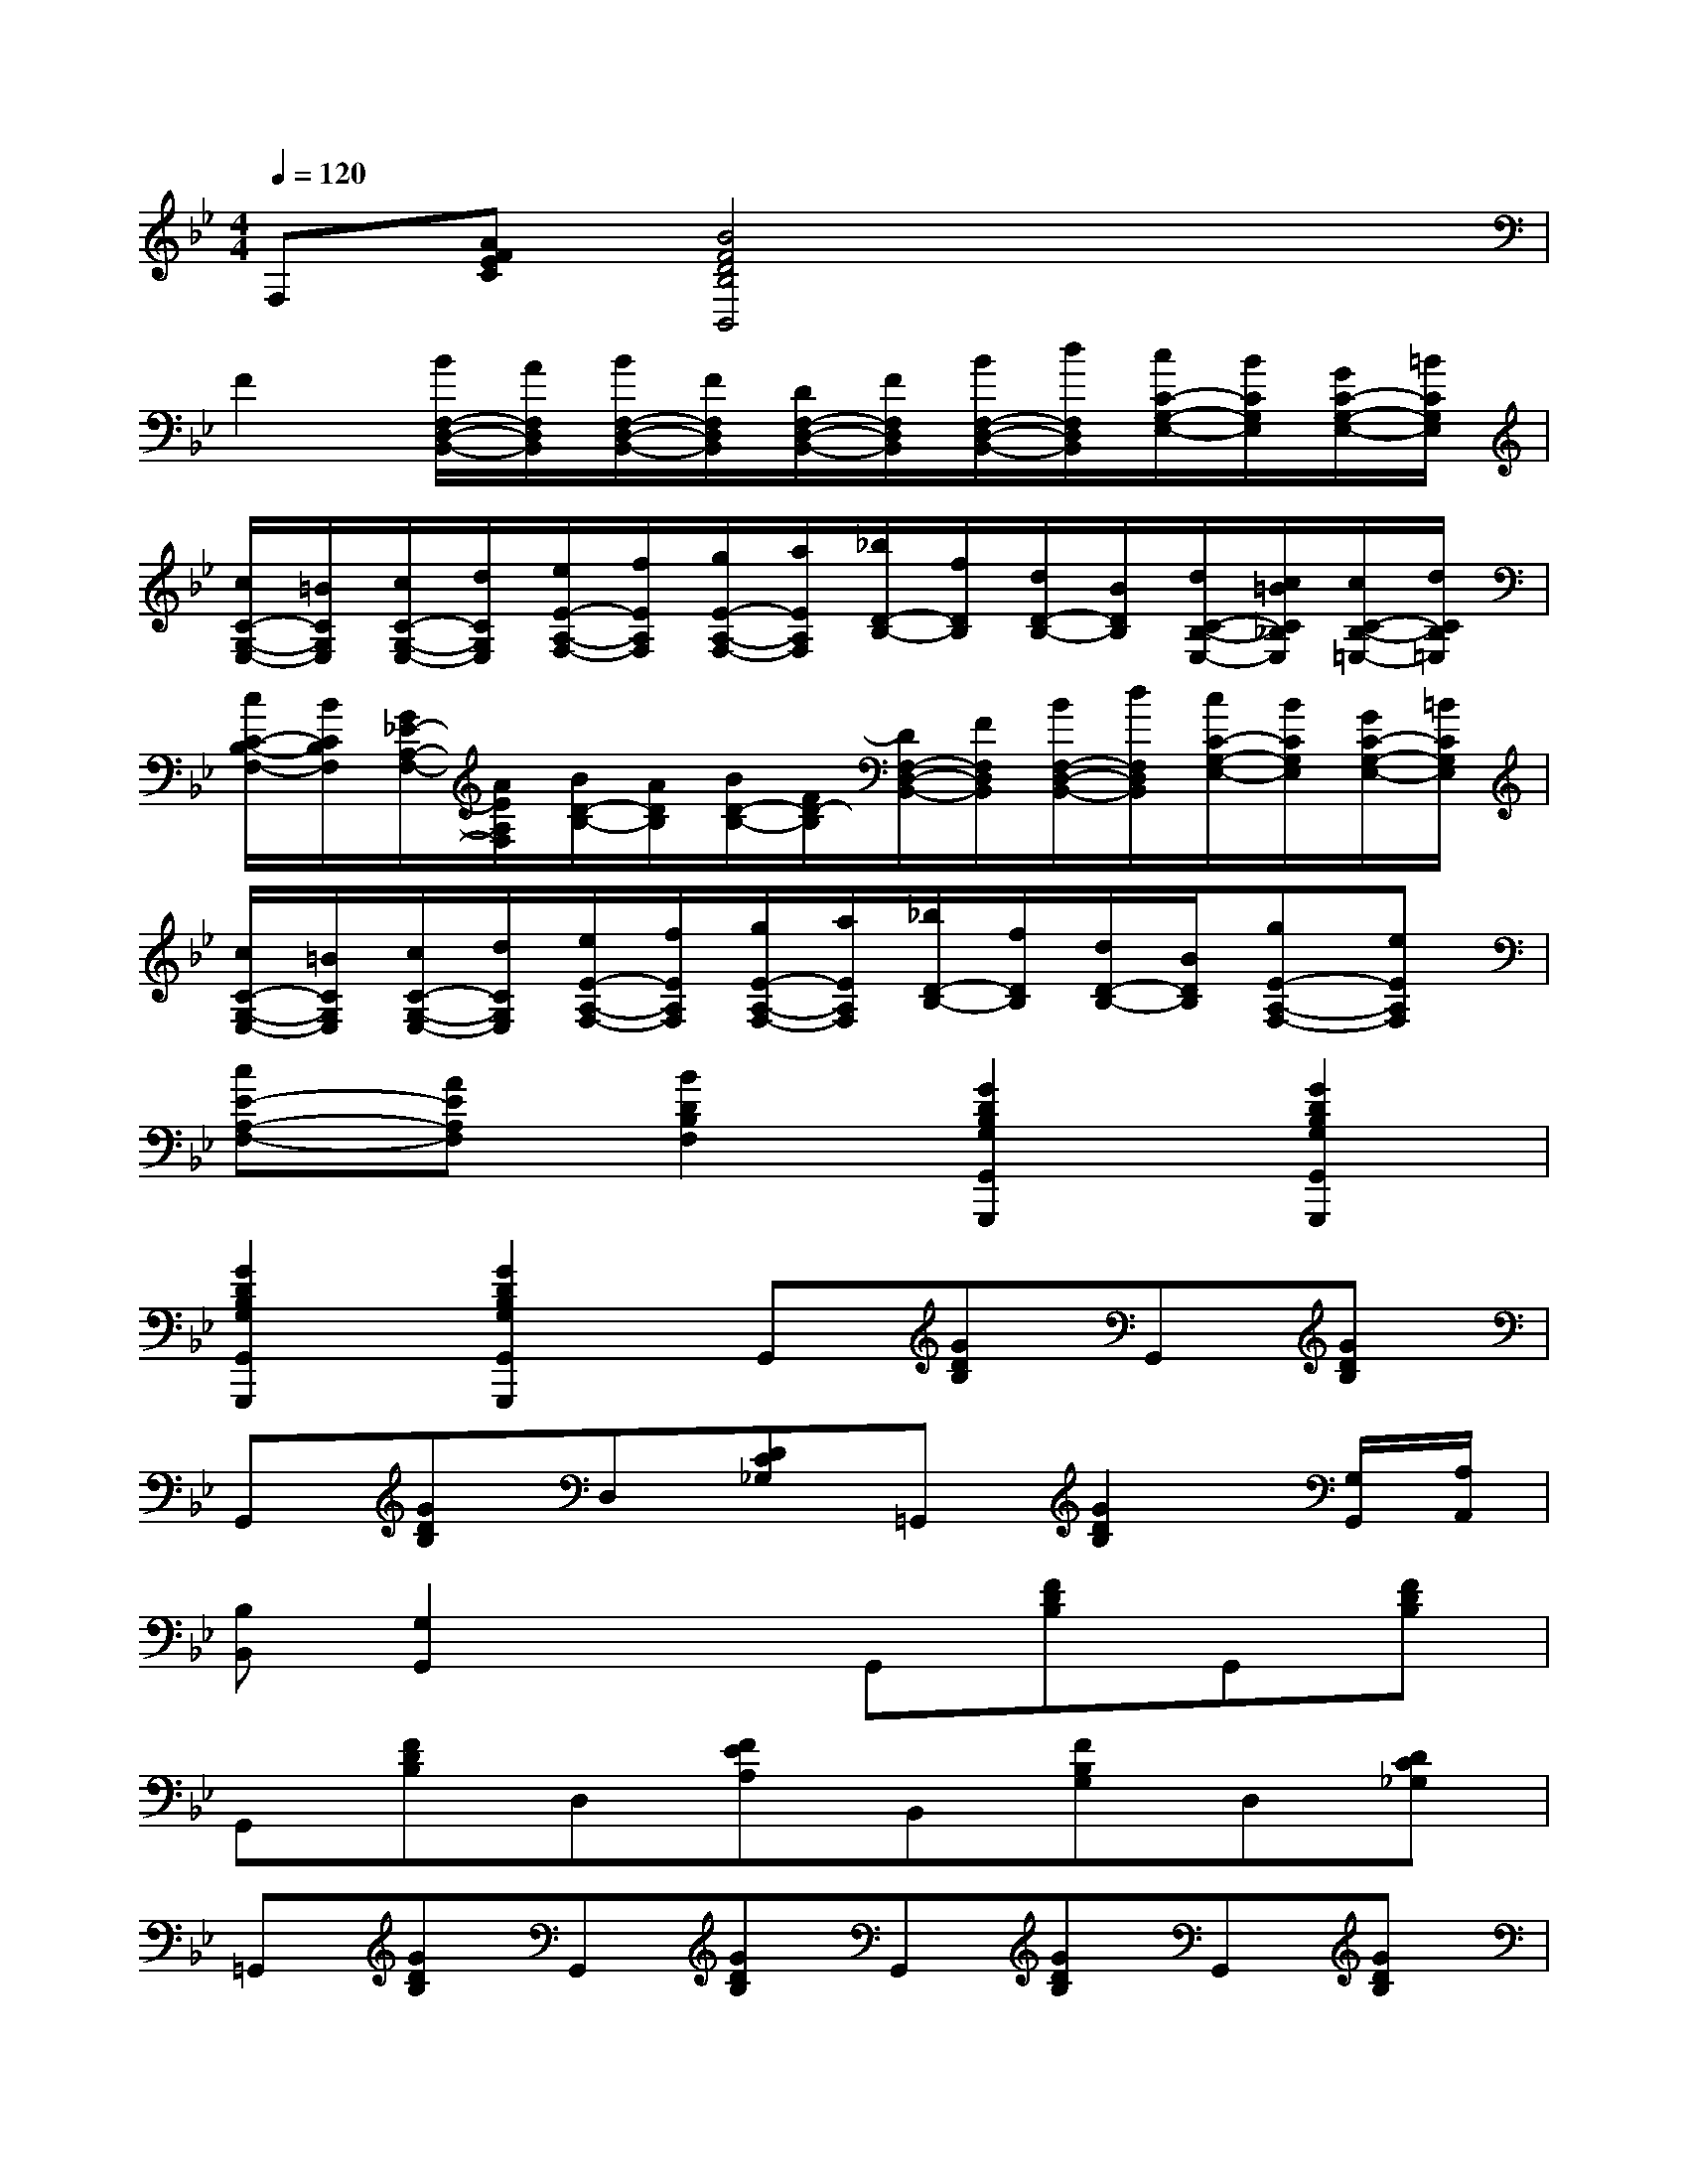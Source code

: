 X:1
T:
M:4/4
L:1/8
Q:1/4=120
K:Bb%2flats
V:1
F,[AFEC][B4F4D4B,4B,,4]x2|
F2[B/2F,/2-D,/2-B,,/2-][A/2F,/2D,/2B,,/2][B/2F,/2-D,/2-B,,/2-][F/2F,/2D,/2B,,/2][D/2F,/2-D,/2-B,,/2-][F/2F,/2D,/2B,,/2][B/2F,/2-D,/2-B,,/2-][d/2F,/2D,/2B,,/2][c/2C/2-G,/2-E,/2-][B/2C/2G,/2E,/2][G/2C/2-G,/2-E,/2-][=B/2C/2G,/2E,/2]|
[c/2C/2-G,/2-E,/2-][=B/2C/2G,/2E,/2][c/2C/2-G,/2-E,/2-][d/2C/2G,/2E,/2][e/2E/2-A,/2-F,/2-][f/2E/2A,/2F,/2][g/2E/2-A,/2-F,/2-][a/2E/2A,/2F,/2][_b/2D/2-B,/2-][f/2D/2B,/2][d/2D/2-B,/2-][B/2D/2B,/2][d/2C/2-B,/2-E,/2-][c/2=B/2C/2_B,/2E,/2][c/2C/2-B,/2-=E,/2-][d/2C/2B,/2=E,/2]|
[c/2C/2-B,/2-F,/2-][B/2C/2B,/2F,/2][G/2_E/2-A,/2-F,/2-][A/2E/2A,/2F,/2][B/2D/2-B,/2-][A/2D/2B,/2][B/2D/2-B,/2-][F/2D/2-B,/2][D/2F,/2-D,/2-B,,/2-][F/2F,/2D,/2B,,/2][B/2F,/2-D,/2-B,,/2-][d/2F,/2D,/2B,,/2][c/2C/2-G,/2-E,/2-][B/2C/2G,/2E,/2][G/2C/2-G,/2-E,/2-][=B/2C/2G,/2E,/2]|
[c/2C/2-G,/2-E,/2-][=B/2C/2G,/2E,/2][c/2C/2-G,/2-E,/2-][d/2C/2G,/2E,/2][e/2E/2-A,/2-F,/2-][f/2E/2A,/2F,/2][g/2E/2-A,/2-F,/2-][a/2E/2A,/2F,/2][_b/2D/2-B,/2-][f/2D/2B,/2][d/2D/2-B,/2-][B/2D/2B,/2][gE-A,-F,-][eEA,F,]|
[cE-A,-F,-][AEA,F,][B2D2B,2F,2][G2D2B,2G,2G,,2G,,,2][G2D2B,2G,2G,,2G,,,2]|
[G2D2B,2G,2G,,2G,,,2][G2D2B,2G,2G,,2G,,,2]G,,[GDB,]G,,[GDB,]|
G,,[GDB,]D,[DC_G,]=G,,[G2D2B,2][G,/2G,,/2][A,/2A,,/2]|
[B,B,,][G,2G,,2]xG,,[FDB,]G,,[FDB,]|
G,,[FDB,]D,[FEA,]B,,[FB,G,]D,[DC_G,]|
=G,,[GDB,]G,,[GDB,]G,,[GDB,]G,,[GDB,]|
G,,[GDB,]D,[DC_G,]=G,,[G2D2B,2][G,/2G,,/2][A,/2A,,/2]|
[B,B,,][G,2G,,2]xB,,[FDB,]B,,[FDB,]|
F,,[FECA,]F,,[FECA,]B,,[FDB,]D,[_GDC]|
=G,,[GDB,]G,,[GDB,]G,,[GDB,]G,,[GDB,]|
G,,[GDB,]D,[DC_G,]=G,,[G2D2B,2][G,/2G,,/2][A,/2A,,/2]